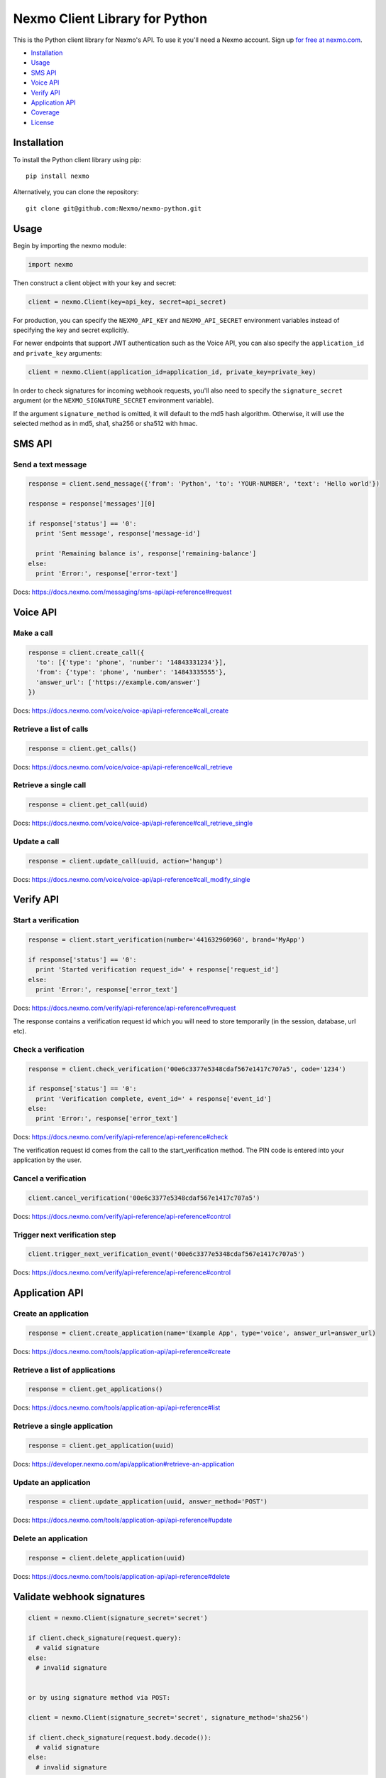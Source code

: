 Nexmo Client Library for Python
===============================

|PyPI version| |Build Status|

This is the Python client library for Nexmo's API. To use it you'll need
a Nexmo account. Sign up `for free at
nexmo.com <https://dashboard.nexmo.com/sign-up?utm_source=DEV_REL&utm_medium=github&utm_campaign=python-client-library>`__.

-  `Installation <#installation>`__
-  `Usage <#usage>`__
-  `SMS API <#sms-api>`__
-  `Voice API <#voice-api>`__
-  `Verify API <#verify-api>`__
-  `Application API <#application-api>`__
-  `Coverage <#api-coverage>`__
-  `License <#license>`__

Installation
------------

To install the Python client library using pip:

::

    pip install nexmo

Alternatively, you can clone the repository:

::

    git clone git@github.com:Nexmo/nexmo-python.git

Usage
-----

Begin by importing the nexmo module:

.. code:: python

    import nexmo

Then construct a client object with your key and secret:

.. code:: python

    client = nexmo.Client(key=api_key, secret=api_secret)

For production, you can specify the ``NEXMO_API_KEY`` and
``NEXMO_API_SECRET`` environment variables instead of specifying the key
and secret explicitly.

For newer endpoints that support JWT authentication such as the Voice
API, you can also specify the ``application_id`` and ``private_key``
arguments:

.. code:: python

    client = nexmo.Client(application_id=application_id, private_key=private_key)

In order to check signatures for incoming webhook requests, you'll also
need to specify the ``signature_secret`` argument (or the
``NEXMO_SIGNATURE_SECRET`` environment variable).

If the argument ``signature_method`` is omitted, it will default to the md5 hash
algorithm. Otherwise, it will use the selected method as in md5, sha1, sha256 or
sha512 with hmac.

SMS API
-------

Send a text message
~~~~~~~~~~~~~~~~~~~

.. code:: python

    response = client.send_message({'from': 'Python', 'to': 'YOUR-NUMBER', 'text': 'Hello world'})

    response = response['messages'][0]

    if response['status'] == '0':
      print 'Sent message', response['message-id']

      print 'Remaining balance is', response['remaining-balance']
    else:
      print 'Error:', response['error-text']

Docs:
`https://docs.nexmo.com/messaging/sms-api/api-reference#request <https://docs.nexmo.com/messaging/sms-api/api-reference#request?utm_source=DEV_REL&utm_medium=github&utm_campaign=python-client-library>`__

Voice API
---------

Make a call
~~~~~~~~~~~

.. code:: python

    response = client.create_call({
      'to': [{'type': 'phone', 'number': '14843331234'}],
      'from': {'type': 'phone', 'number': '14843335555'},
      'answer_url': ['https://example.com/answer']
    })

Docs:
`https://docs.nexmo.com/voice/voice-api/api-reference#call\_create <https://docs.nexmo.com/voice/voice-api/api-reference#call_create?utm_source=DEV_REL&utm_medium=github&utm_campaign=python-client-library>`__

Retrieve a list of calls
~~~~~~~~~~~~~~~~~~~~~~~~

.. code:: python

    response = client.get_calls()

Docs:
`https://docs.nexmo.com/voice/voice-api/api-reference#call\_retrieve <https://docs.nexmo.com/voice/voice-api/api-reference#call_retrieve?utm_source=DEV_REL&utm_medium=github&utm_campaign=python-client-library>`__

Retrieve a single call
~~~~~~~~~~~~~~~~~~~~~~

.. code:: python

    response = client.get_call(uuid)

Docs:
`https://docs.nexmo.com/voice/voice-api/api-reference#call\_retrieve\_single <https://docs.nexmo.com/voice/voice-api/api-reference#call_retrieve_single?utm_source=DEV_REL&utm_medium=github&utm_campaign=python-client-library>`__

Update a call
~~~~~~~~~~~~~

.. code:: python

    response = client.update_call(uuid, action='hangup')

Docs:
`https://docs.nexmo.com/voice/voice-api/api-reference#call\_modify\_single <https://docs.nexmo.com/voice/voice-api/api-reference#call_modify_single?utm_source=DEV_REL&utm_medium=github&utm_campaign=python-client-library>`__

Verify API
----------

Start a verification
~~~~~~~~~~~~~~~~~~~~

.. code:: python

    response = client.start_verification(number='441632960960', brand='MyApp')

    if response['status'] == '0':
      print 'Started verification request_id=' + response['request_id']
    else:
      print 'Error:', response['error_text']

Docs:
`https://docs.nexmo.com/verify/api-reference/api-reference#vrequest <https://docs.nexmo.com/verify/api-reference/api-reference#vrequest?utm_source=DEV_REL&utm_medium=github&utm_campaign=python-client-library>`__

The response contains a verification request id which you will need to
store temporarily (in the session, database, url etc).

Check a verification
~~~~~~~~~~~~~~~~~~~~

.. code:: python

    response = client.check_verification('00e6c3377e5348cdaf567e1417c707a5', code='1234')

    if response['status'] == '0':
      print 'Verification complete, event_id=' + response['event_id']
    else:
      print 'Error:', response['error_text']

Docs:
`https://docs.nexmo.com/verify/api-reference/api-reference#check <https://docs.nexmo.com/verify/api-reference/api-reference#check?utm_source=DEV_REL&utm_medium=github&utm_campaign=python-client-library>`__

The verification request id comes from the call to the
start\_verification method. The PIN code is entered into your
application by the user.

Cancel a verification
~~~~~~~~~~~~~~~~~~~~~

.. code:: python

    client.cancel_verification('00e6c3377e5348cdaf567e1417c707a5')

Docs:
`https://docs.nexmo.com/verify/api-reference/api-reference#control <https://docs.nexmo.com/verify/api-reference/api-reference#control?utm_source=DEV_REL&utm_medium=github&utm_campaign=python-client-library>`__

Trigger next verification step
~~~~~~~~~~~~~~~~~~~~~~~~~~~~~~

.. code:: python

    client.trigger_next_verification_event('00e6c3377e5348cdaf567e1417c707a5')

Docs:
`https://docs.nexmo.com/verify/api-reference/api-reference#control <https://docs.nexmo.com/verify/api-reference/api-reference#control?utm_source=DEV_REL&utm_medium=github&utm_campaign=python-client-library?utm_source=DEV_REL&utm_medium=github&utm_campaign=python-client-library>`__

Application API
---------------

Create an application
~~~~~~~~~~~~~~~~~~~~~

.. code:: python

    response = client.create_application(name='Example App', type='voice', answer_url=answer_url)

Docs:
`https://docs.nexmo.com/tools/application-api/api-reference#create <https://docs.nexmo.com/tools/application-api/api-reference#create?utm_source=DEV_REL&utm_medium=github&utm_campaign=python-client-library>`__

Retrieve a list of applications
~~~~~~~~~~~~~~~~~~~~~~~~~~~~~~~

.. code:: python

    response = client.get_applications()

Docs:
`https://docs.nexmo.com/tools/application-api/api-reference#list <https://docs.nexmo.com/tools/application-api/api-reference#list?utm_source=DEV_REL&utm_medium=github&utm_campaign=python-client-library>`__

Retrieve a single application
~~~~~~~~~~~~~~~~~~~~~~~~~~~~~

.. code:: python

    response = client.get_application(uuid)

Docs:
`https://developer.nexmo.com/api/application#retrieve-an-application <https://developer.nexmo.com/api/application#retrieve-an-application>`__

Update an application
~~~~~~~~~~~~~~~~~~~~~

.. code:: python

    response = client.update_application(uuid, answer_method='POST')

Docs:
`https://docs.nexmo.com/tools/application-api/api-reference#update <https://docs.nexmo.com/tools/application-api/api-reference#update?utm_source=DEV_REL&utm_medium=github&utm_campaign=python-client-library>`__

Delete an application
~~~~~~~~~~~~~~~~~~~~~

.. code:: python

    response = client.delete_application(uuid)

Docs:
`https://docs.nexmo.com/tools/application-api/api-reference#delete <https://docs.nexmo.com/tools/application-api/api-reference#delete?utm_source=DEV_REL&utm_medium=github&utm_campaign=python-client-library>`__

Validate webhook signatures
---------------------------

.. code:: python

    client = nexmo.Client(signature_secret='secret')

    if client.check_signature(request.query):
      # valid signature
    else:
      # invalid signature


    or by using signature method via POST:

    client = nexmo.Client(signature_secret='secret', signature_method='sha256')

    if client.check_signature(request.body.decode()):
      # valid signature
    else:
      # invalid signature

Docs:
`https://docs.nexmo.com/messaging/signing-messages <https://docs.nexmo.com/messaging/signing-messages?utm_source=DEV_REL&utm_medium=github&utm_campaign=python-client-library>`__

Note: you'll need to contact support@nexmo.com to enable message signing
on your account before you can validate webhook signatures.

JWT parameters
--------------

By default, the library generates short-lived tokens for JWT
authentication.

Use the auth method to specify parameters for a longer life token or to
specify a different token identifier:

.. code:: python

    client.auth(nbf=nbf, exp=exp, jti=jti)

API Coverage
------------

-  Account

   -  [X] Balance
   -  [X] Pricing
   -  [X] Settings
   -  [X] Top Up
   -  [X] Numbers

      -  [X] Search
      -  [X] Buy
      -  [X] Cancel
      -  [X] Update

-  Number Insight

   -  [X] Basic
   -  [X] Standard
   -  [X] Advanced
   -  [ ] Webhook Notification

-  Verify

   -  [X] Verify
   -  [X] Check
   -  [X] Search
   -  [X] Control

-  Messaging

   -  [X] Send
   -  [ ] Delivery Receipt
   -  [ ] Inbound Messages
   -  [X] Search

      -  [X] Message
      -  [X] Messages
      -  [X] Rejections

   -  [X] US Short Codes

      -  [X] Two-Factor Authentication
      -  [X] Event Based Alerts

         -  [X] Sending Alerts
         -  [X] Campaign Subscription Management

-  Voice

   -  [X] Outbound Calls
   -  [ ] Inbound Call
   -  [X] Text-To-Speech Call
   -  [X] Text-To-Speech Prompt

License
-------

This library is released under the `MIT License <LICENSE.txt>`__

.. |PyPI version| image:: https://badge.fury.io/py/nexmo.svg
   :target: https://badge.fury.io/py/nexmo
.. |Build Status| image:: https://api.travis-ci.org/Nexmo/nexmo-python.svg?branch=master
   :target: https://travis-ci.org/Nexmo/nexmo-python

